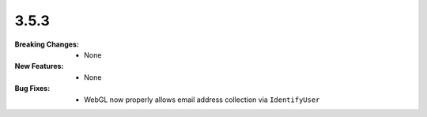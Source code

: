 3.5.3
-----
:Breaking Changes:
    * None
:New Features:
    * None
:Bug Fixes:
    * WebGL now properly allows email address collection via ``IdentifyUser``
